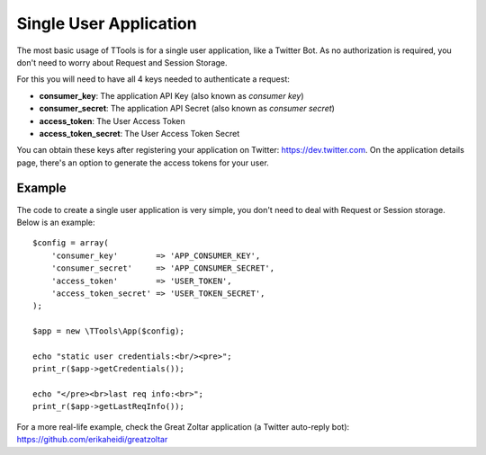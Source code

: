 Single User Application
=======================

The most basic usage of TTools is for a single user application, like a Twitter Bot. As no authorization is required, you don't need to worry about Request and Session Storage.

For this you will need to have all 4 keys needed to authenticate a request:

- **consumer_key**: The application API Key (also known as *consumer key*)
- **consumer_secret**: The application API Secret (also known as *consumer secret*)
- **access_token**: The User Access Token
- **access_token_secret**: The User Access Token Secret

You can obtain these keys after registering your application on Twitter: https://dev.twitter.com. On the application details page,
there's an option to generate the access tokens for your user.

Example
-------

The code to create a single user application is very simple, you don't need to deal with Request or Session storage.
Below is an example::

    $config = array(
        'consumer_key'        => 'APP_CONSUMER_KEY',
        'consumer_secret'     => 'APP_CONSUMER_SECRET',
        'access_token'        => 'USER_TOKEN',
        'access_token_secret' => 'USER_TOKEN_SECRET',
    );

    $app = new \TTools\App($config);

    echo "static user credentials:<br/><pre>";
    print_r($app->getCredentials());

    echo "</pre><br>last req info:<br>";
    print_r($app->getLastReqInfo());


For a more real-life example, check the Great Zoltar application (a Twitter auto-reply bot):
https://github.com/erikaheidi/greatzoltar
